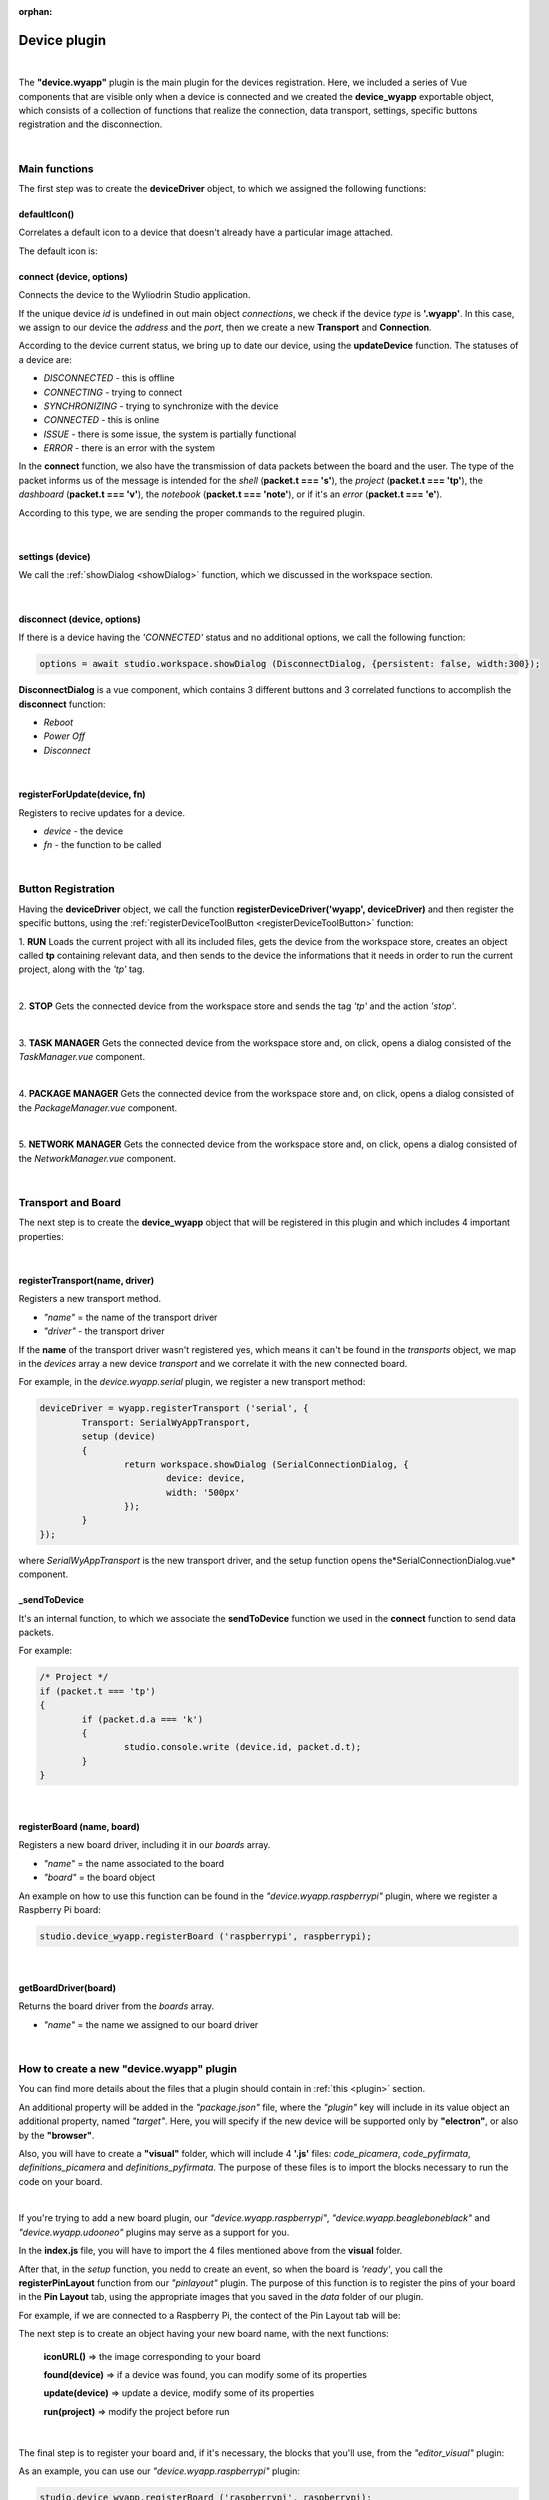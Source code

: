 :orphan:

Device plugin
===============

|

The **"device.wyapp"** plugin is the main plugin for the devices registration. Here, we included a series of Vue components that are visible only when a device is connected and we created the **device_wyapp** exportable object, which consists of a collection of functions that realize the connection, data transport, settings, specific buttons registration and the disconnection.

|

Main functions
*****************
The first step was to create the **deviceDriver** object, to which we assigned the following functions:

defaultIcon()
^^^^^^^^^^^^^^
Correlates a default icon to a device that doesn't already have a particular image attached.

The default icon is:

.. image:: images/device-icon.png
	:align: center

connect (device, options)
^^^^^^^^^^^^^^^^^^^^^^^^^^^^^^^^
Connects the device to the Wyliodrin Studio application.

If the unique device *id* is undefined in out main object *connections*, we check if the device *type* is **'.wyapp'**. In this case, we assign to our device the *address* and the *port*, then we create a new **Transport** and **Connection**.

According to the device current status, we bring up to date our device, using the **updateDevice** function. The statuses of a device are:

* *DISCONNECTED* - this is offline
* *CONNECTING* - trying to connect
* *SYNCHRONIZING* - trying to synchronize with the device
* *CONNECTED* - this is online
* *ISSUE* - there is some issue, the system is partially functional
* *ERROR* - there is an error with the system

In the **connect** function, we also have the transmission of data packets between the board and the user. The type of the packet informs us of the message is intended for the *shell* (**packet.t === 's'**), the *project* (**packet.t === 'tp'**), the *dashboard* (**packet.t === 'v'**), the *notebook* (**packet.t === 'note'**), or if it's an *error* (**packet.t === 'e'**).

According to this type, we are sending the proper commands to the reguired plugin.

|

settings (device)
^^^^^^^^^^^^^^^^^^^^^^^^^^^^^^^^
We call the :ref:`showDialog <showDialog>` function, which we discussed in the workspace section.

.. POZA

|

disconnect (device, options)
^^^^^^^^^^^^^^^^^^^^^^^^^^^^^^^^
If there is a device having the *'CONNECTED'* status and no additional options, we call the following function:

.. code-block:: javascript

	options = await studio.workspace.showDialog (DisconnectDialog, {persistent: false, width:300});

**DisconnectDialog** is a vue component, which contains 3 different buttons and 3 correlated functions to accomplish the **disconnect** function:

.. POZA

* *Reboot*
* *Power Off*
* *Disconnect*

|

registerForUpdate(device, fn)
^^^^^^^^^^^^^^^^^^^^^^^^^^^^^^^^
Registers to recive updates for a device.

* *device* - the device
* *fn* - the function to be called

|

Button Registration
***********************

Having the **deviceDriver** object, we call the function **registerDeviceDriver('wyapp', deviceDriver)** and then register the specific buttons, using the :ref:`registerDeviceToolButton <registerDeviceToolButton>` function:

1. **RUN**
Loads the current project with all its included files, gets the device from the workspace store, creates an object called **tp** containing relevant data, and then sends to the device the informations that it needs in order to run the current project, along with the *'tp'* tag.

|

2. **STOP**
Gets the connected device from the workspace store and sends the tag *'tp'* and the action *'stop'*.

|

3. **TASK MANAGER**
Gets the connected device from the workspace store and, on click, opens a dialog consisted of the *TaskManager.vue* component.

.. POZA

|

4. **PACKAGE MANAGER**
Gets the connected device from the workspace store and, on click, opens a dialog consisted of the *PackageManager.vue* component.

.. POZA

|

5. **NETWORK MANAGER**
Gets the connected device from the workspace store and, on click, opens a dialog consisted of the *NetworkManager.vue* component.

.. POZA

|

Transport and Board
*********************
The next step is to create the **device_wyapp** object that will be registered in this plugin and which includes 4 important properties:

|

registerTransport(name, driver)
^^^^^^^^^^^^^^^^^^^^^^^^^^^^^^^^
Registers a new transport method.

* *"name"* = the name of the transport driver
* *"driver"* - the transport driver

If the **name** of the transport driver wasn't registered yes, which means it can't be found in the *transports* object, we map in the *devices* array a new device *transport* and we correlate it with the new connected board.

For example, in the *device.wyapp.serial* plugin, we register a new transport method:

.. code-block:: javascript

	deviceDriver = wyapp.registerTransport ('serial', {
		Transport: SerialWyAppTransport,
		setup (device)
		{
			return workspace.showDialog (SerialConnectionDialog, {
				device: device,
				width: '500px'
			});
		}
	});

where *SerialWyAppTransport* is the new transport driver, and the setup function opens the*SerialConnectionDialog.vue* component.

.. POZA

_sendToDevice
^^^^^^^^^^^^^^^
It's an internal function, to which we associate the **sendToDevice** function we used in the **connect** function to send data packets.

For example:

.. code-block:: javascript

	/* Project */
	if (packet.t === 'tp')
	{
		if (packet.d.a === 'k')
		{
			studio.console.write (device.id, packet.d.t);
		}
	}

|

registerBoard (name, board)
^^^^^^^^^^^^^^^^^^^^^^^^^^^^^^
Registers a new board driver, including it in our *boards* array.

* *"name"* = the name associated to the board 
* *"board"* = the board object 

An example on how to use this function can be found in the *"device.wyapp.raspberrypi"* plugin, where we register a Raspberry Pi board:

.. code-block:: javascript

	studio.device_wyapp.registerBoard ('raspberrypi', raspberrypi);

|

getBoardDriver(board)
^^^^^^^^^^^^^^^^^^^^^^^^^
Returns the board driver from the *boards* array.

* *"name"* = the name we assigned to our board driver

|

How to create a new "device.wyapp" plugin
*******************************************
You can find more details about the files that a plugin should contain in :ref:`this <plugin>` section.

An additional property will be added in the *"package.json"* file, where the *"plugin"* key will include in its value object an additional property, named *"target"*. Here, you will specify if the new device will be supported only by **"electron"**, or also by the **"browser"**.

Also, you will have to create a **"visual"** folder, which will include 4 **'.js'** files: *code_picamera*, *code_pyfirmata*, *definitions_picamera* and *definitions_pyfirmata*. The purpose of these files is to import the blocks necessary to run the code on your board.

|

If you're trying to add a new board plugin, our *"device.wyapp.raspberrypi"*, *"device.wyapp.beagleboneblack"* and *"device.wyapp.udooneo"* plugins may serve as a support for you.

In the **index.js** file, you will have to import the 4 files mentioned above from the **visual** folder.

After that, in the *setup* function, you nedd to create an event, so when the board is *'ready'*, you call the **registerPinLayout** function from our *"pinlayout"* plugin. The purpose of this function is to register the pins of your board in the **Pin Layout** tab, using the appropriate images that you saved in the *data* folder of our plugin.

For example, if we are connected to a Raspberry Pi, the contect of the Pin Layout tab will be: 

.. POZA

The next step is to create an object having your new board name, with the next functions:

	**iconURL()** => the image corresponding to your board

	**found(device)** => if a device was found, you can modify some of its properties

	**update(device)** => update a device, modify some of its properties

	**run(project)** => modify the project before run

|

The final step is to register your board and, if it's necessary, the blocks that you'll use, from the *"editor_visual"* plugin:

As an example, you can use our *"device.wyapp.raspberrypi"* plugin:

.. code-block:: javascript

	studio.device_wyapp.registerBoard ('raspberrypi', raspberrypi);

		studio.editor_visual.registerBlocksDefinitions ('raspberrypi', [firmata_blocks, picamera_blocks], [firmata_code, picamera_code], toolbox, 
			{
				type: 'wyapp', 
				board: 'raspberrypi'
			}
		);